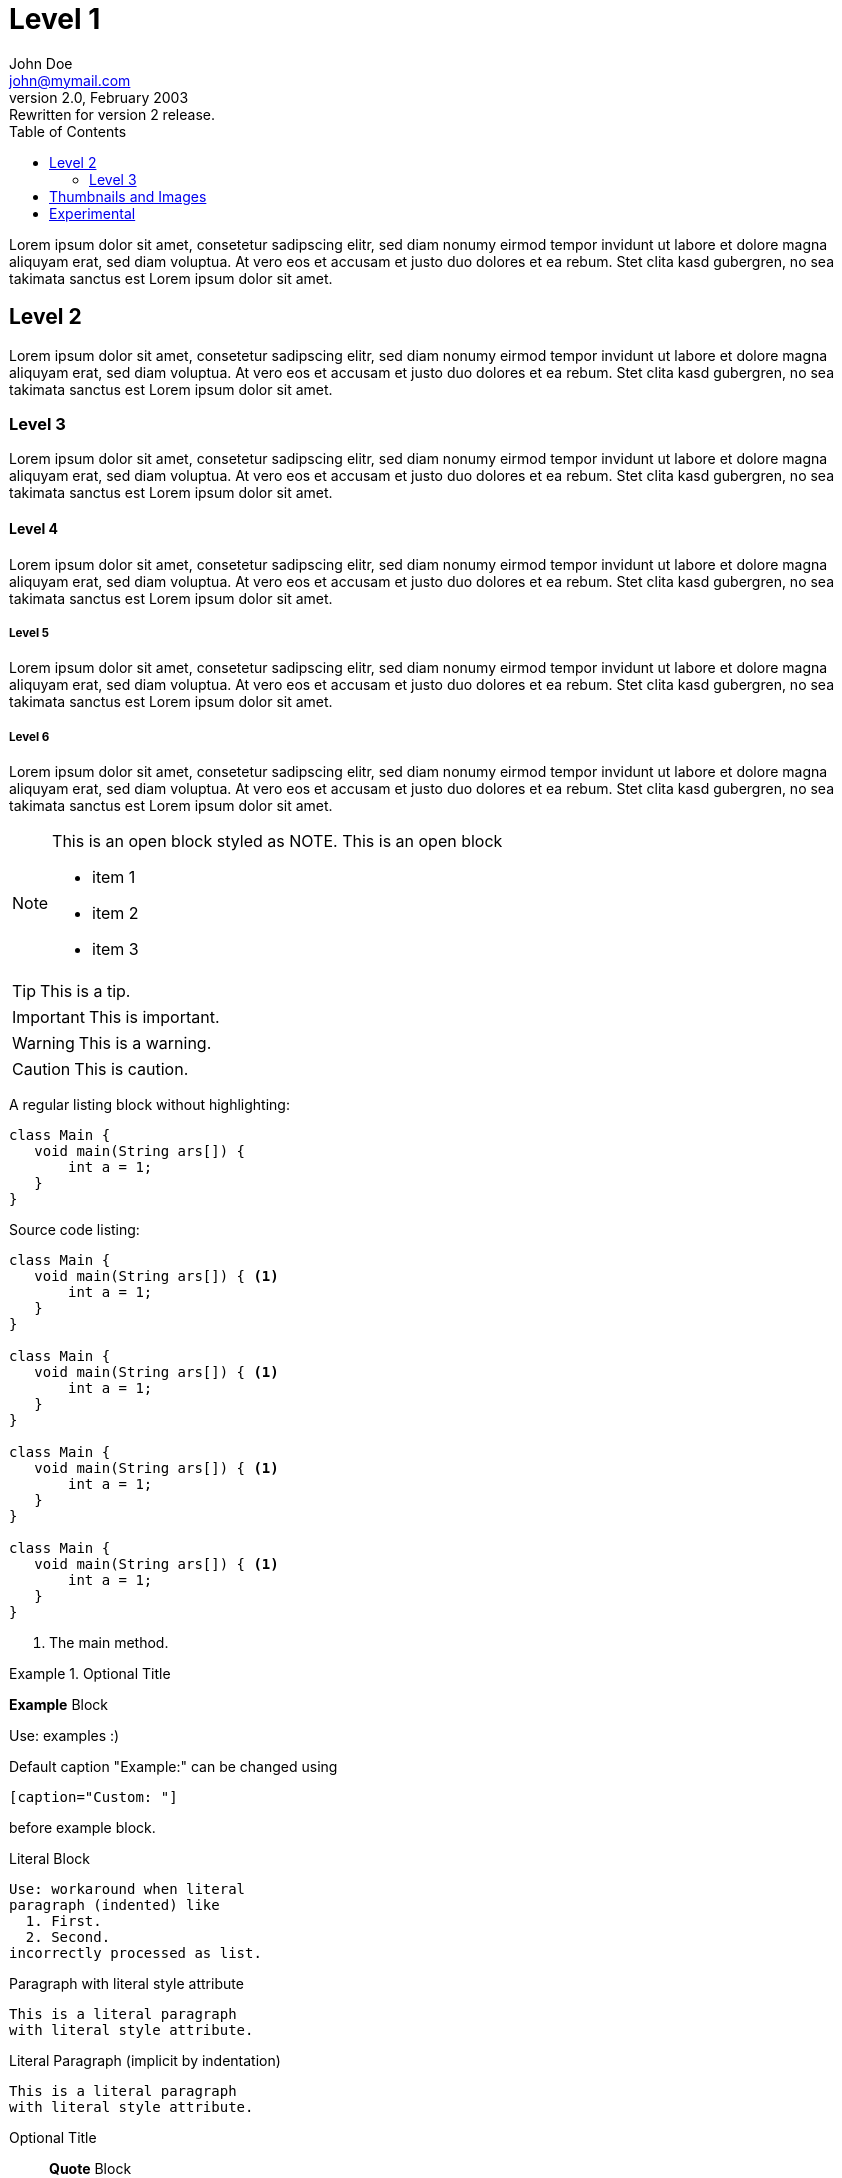 :toc:
//:source-highlighter: highlightjs
:source-highlighter: coderay
:icons: font
:experimental:

= Level 1
John Doe <john@mymail.com>
v2.0, February 2003: Rewritten for version 2 release.


Lorem ipsum dolor sit amet, consetetur sadipscing elitr, sed diam 
nonumy eirmod tempor invidunt ut labore et dolore magna aliquyam erat, 
sed diam voluptua. At vero eos et accusam et justo duo dolores et ea rebum. 
Stet clita kasd gubergren, no sea takimata sanctus est Lorem ipsum dolor sit amet.

== Level 2

Lorem ipsum dolor sit amet, consetetur sadipscing elitr, sed diam 
nonumy eirmod tempor invidunt ut labore et dolore magna aliquyam erat, 
sed diam voluptua. At vero eos et accusam et justo duo dolores et ea rebum. 
Stet clita kasd gubergren, no sea takimata sanctus est Lorem ipsum dolor sit amet.

=== Level 3

Lorem ipsum dolor sit amet, consetetur sadipscing elitr, sed diam 
nonumy eirmod tempor invidunt ut labore et dolore magna aliquyam erat, 
sed diam voluptua. At vero eos et accusam et justo duo dolores et ea rebum. 
Stet clita kasd gubergren, no sea takimata sanctus est Lorem ipsum dolor sit amet.

==== Level 4

Lorem ipsum dolor sit amet, consetetur sadipscing elitr, sed diam 
nonumy eirmod tempor invidunt ut labore et dolore magna aliquyam erat, 
sed diam voluptua. At vero eos et accusam et justo duo dolores et ea rebum. 
Stet clita kasd gubergren, no sea takimata sanctus est Lorem ipsum dolor sit amet.

===== Level 5

Lorem ipsum dolor sit amet, consetetur sadipscing elitr, sed diam 
nonumy eirmod tempor invidunt ut labore et dolore magna aliquyam erat, 
sed diam voluptua. At vero eos et accusam et justo duo dolores et ea rebum. 
Stet clita kasd gubergren, no sea takimata sanctus est Lorem ipsum dolor sit amet.

===== Level 6

Lorem ipsum dolor sit amet, consetetur sadipscing elitr, sed diam 
nonumy eirmod tempor invidunt ut labore et dolore magna aliquyam erat, 
sed diam voluptua. At vero eos et accusam et justo duo dolores et ea rebum. 
Stet clita kasd gubergren, no sea takimata sanctus est Lorem ipsum dolor sit amet.


[NOTE]
--
This is an open block styled as NOTE.
This is an open block

  * item 1
  * item 2
  * item 3
  
--

TIP: This is a tip.

IMPORTANT: This is important.

WARNING: This is a warning.

CAUTION: This is caution.

A regular listing block without highlighting:

----
class Main {
   void main(String ars[]) {
       int a = 1;
   }
}
----


Source code listing:

[source,java,options="nowrap",role="prescrollable"]
----
class Main {
   void main(String ars[]) { <1>
       int a = 1;
   }
}

class Main {
   void main(String ars[]) { <1>
       int a = 1;
   }
}

class Main {
   void main(String ars[]) { <1>
       int a = 1;
   }
}

class Main {
   void main(String ars[]) { <1>
       int a = 1;
   }
}
----

<1> The main method.



.Optional Title
==========================
*Example* Block

Use: examples :)

Default caption "Example:"
can be changed using

 [caption="Custom: "]

before example block.
==========================

.Literal Block
....
Use: workaround when literal
paragraph (indented) like
  1. First.
  2. Second.
incorrectly processed as list.
....
 
.Paragraph with literal style attribute
[literal]
This is a literal paragraph
with literal style attribute.

.Literal Paragraph (implicit by indentation)

  This is a literal paragraph
  with literal style attribute.

.Optional Title
[quote, cite author, cite source]
____
*Quote* Block

Use: cite somebody
____


.An example table with additional Bootstrap role "table-striped"

[role="table-striped",options="header,footer"]
|=======================
|Col 1|Col 2      |Col 3
|1    |Item 1     |a
|2    |Item 2     |b
|3    |Item 3     |c
|6    |Three items|d
|=======================

.Multiline cells, row/col span with row separators
[options="header",grid="rows"]
|====
|Date |Duration |Avg HR |Notes

|22-Aug-08 .2+^.^|10:24 | 157 |
Worked out MSHR (max sustainable
heart rate) by going hard
for this interval.

|22-Aug-08 | 152 |
Back-to-back with previous interval.

|24-Aug-08 3+^|none

|====

.Regular list

* item 1
* item 2
* item 3

.Checklist
- [*] checked
- [x] also checked
- [ ] not checked
-     normal list item

== Thumbnails and Images

// Use "float-group" (asciidoctor) or "clearfix" (Bootstrap) to limit 
// floating to a block or paragraph
 
[role="clearfix"]
image:../thumbnail.png["My thumbnail",role="thumb right",link="../thumbnail.png"]
Here's text that will wrap around the image to the left. Thumbnail is linked to an image (itself in this case).
Lorem ipsum dolor sit amet, consetetur sadipscing elitr, sed diam 
nonumy eirmod tempor invidunt ut labore et dolore magna aliquyam erat, 
sed diam voluptua. At vero eos et accusam et justo duo dolores et ea rebum. 
Stet clita kasd gubergren, no sea takimata sanctus est Lorem ipsum dolor sit amet.
// Floating stops here

Lorem ipsum dolor sit amet, consetetur sadipscing elitr, sed diam 
nonumy eirmod tempor invidunt ut labore et dolore magna aliquyam erat, 
sed diam voluptua. At vero eos et accusam et justo duo dolores et ea rebum. 
Stet clita kasd gubergren, no sea takimata sanctus est Lorem ipsum dolor sit amet.

Here is an image with a title:

.Image title
image::../image.png[role="thumb",link="../thumbnail.png"]

== Experimental

kbd:[Alt]+kbd:[F1]

btn:[OK]

menu:View[Zoom > Reset]
